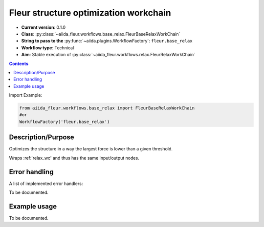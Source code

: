 .. _base_relax_wc:

Fleur structure optimization workchain
--------------------------------------

* **Current version**: 0.1.0
* **Class**: :py:class:`~aiida_fleur.workflows.base_relax.FleurBaseRelaxWorkChain`
* **String to pass to the** :py:func:`~aiida.plugins.WorkflowFactory`: ``fleur.base_relax``
* **Workflow type**: Technical
* **Aim**: Stable execution of :py:class:`~aiida_fleur.workflows.relax.FleurRelaxWorkChain`

.. contents::


Import Example:

.. code-block:: python

    from aiida_fleur.workflows.base_relax import FleurBaseRelaxWorkChain
    #or
    WorkflowFactory('fleur.base_relax')

Description/Purpose
^^^^^^^^^^^^^^^^^^^
Optimizes the structure in a way the largest force is lower than a given threshold.

Wraps :ref:'relax_wc' and thus has the same input/output nodes.

Error handling
^^^^^^^^^^^^^^
A list of implemented error handlers:

To be documented.

Example usage
^^^^^^^^^^^^^
To be documented.

